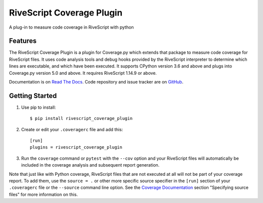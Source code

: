 =============================
RiveScript Coverage Plugin
=============================

.. image:: https://badge.fury.io/py/rivescript_coverage_plugin.png
    :target: http://badge.fury.io/py/rivescript_coverage_plugin

.. image:: https://travis-ci.org/snoopyjc/rivescript_coverage_plugin.png?branch=master
    :target: https://travis-ci.org/snoopyjc/rivescript_coverage_plugin

A plug-in to measure code coverage in RiveScript with python


Features
--------

The RiveScript Coverage Plugin is a plugin for Coverage.py which extends that package to measure code coverage for RiveScript files.  It uses code analysis tools and debug hooks provided by the RiveScript interpreter to determine which lines are executable, and which have been executed.  It supports CPython version 3.6 and above and plugs into Coverage.py version 5.0 and above.  It requires RiveScript 1.14.9 or above.

Documentation is on `Read The Docs`_. Code repository and issue tracker are on
`GitHub`_.

.. _Read The Docs: https://rivescript-coverage-plugin.readthedocs.io/
.. _GitHub: https://github.com/snoopyjc/rivescript_coverage_plugin

Getting Started
---------------

#. Use pip to install::

          $ pip install rivescript_coverage_plugin

#. Create or edit your ``.coveragerc`` file and add this::

    [run]
    plugins = rivescript_coverage_plugin

#. Run the ``coverage`` command or ``pytest`` with the ``--cov`` option and your RiveScript files will automatically be included in the coverage analysis and subsequent report generation.

Note that just like with Python coverage, RiveScript files that are not executed at all will not be part of your coverage report.  To add them, use the ``source = .`` or other more specific source specifier in the ``[run]`` section of your ``.coveragerc`` file or the ``--source`` command line option.  See the `Coverage Documentation`_ section "Specifying source files" for more information on this.

.. _Coverage Documentation: https://coverage.readthedocs.io/

